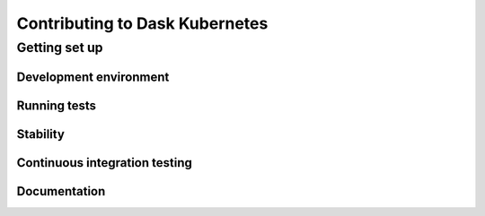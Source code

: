 
Contributing to Dask Kubernetes
===============================

Getting set up
--------------

Development environment
'''''''''''''''''''''''

Running tests
'''''''''''''

Stability
'''''''''

Continuous integration testing
''''''''''''''''''''''''''''''

Documentation
'''''''''''''